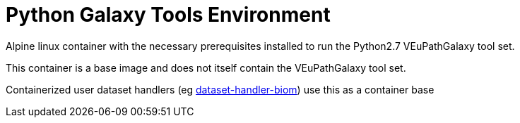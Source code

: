 = Python Galaxy Tools Environment

Alpine linux container with the necessary prerequisites
installed to run the Python2.7 VEuPathGalaxy tool set.

This container is a base image and does not itself contain
the VEuPathGalaxy tool set.

Containerized user dataset handlers (eg link:https://github.com/VEuPathDB/dataset-handler-biom[dataset-handler-biom]) use this as a container base
